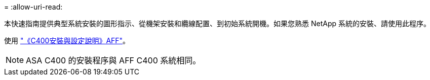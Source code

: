 = 
:allow-uri-read: 


本快速指南提供典型系統安裝的圖形指示、從機架安裝和纜線配置、到初始系統開機。如果您熟悉 NetApp 系統的安裝、請使用此程序。

使用 link:../media/PDF/Jan_2024_Rev5_AFFC400_ISI_IEOPS-1497.pdf["《C400安裝與設定說明》AFF"^]。


NOTE: ASA C400 的安裝程序與 AFF C400 系統相同。

